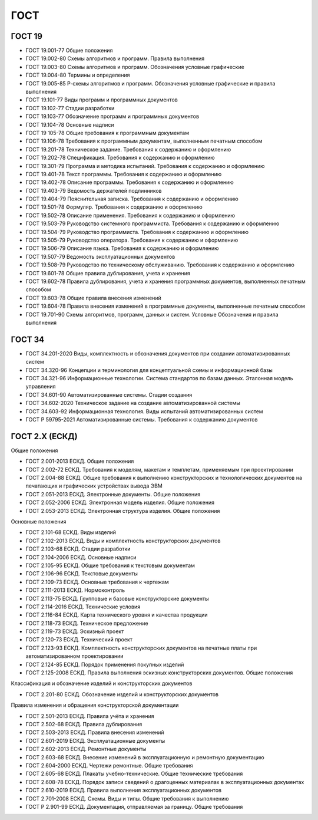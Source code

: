 ГОСТ
====

ГОСТ 19
-------

- ГОСТ 19.001-77 Общие положения
- ГОСТ 19.002-80 Схемы алгоритмов и программ. Правила выполнения
- ГОСТ 19.003-80 Схемы алгоритмов и программ. Обозначения условные графические
- ГОСТ 19.004-80 Термины и определения
- ГОСТ 19.005-85 Р-схемы алгоритмов и программ. Обозначения условные графические и правила выполнения
- ГОСТ 19.101-77 Виды программ и программных документов
- ГОСТ 19.102-77 Стадии разработки
- ГОСТ 19.103-77 Обозначение программ и программных документов
- ГОСТ 19.104-78 Основные надписи
- ГОСТ 19 105-78 Общие требования к программным документам
- ГОСТ 19.106-78 Требования к программным документам, выполненным печатным способом
- ГОСТ 19.201-78 Техническое задание. Требования к содержанию и оформлению
- ГОСТ 19.202-78 Спецификация. Требования к содержанию и оформлению
- ГОСТ 19.301-79 Программа и методика испытаний. Требования к содержанию и оформлению
- ГОСТ 19.401-78 Текст программы. Требования к содержанию и оформлению
- ГОСТ 19.402-78 Описание программы. Требования к содержанию и оформлению
- ГОСТ 19.403-79 Ведомость держателей подлинников
- ГОСТ 19.404-79 Пояснительная записка. Требования к содержанию и оформлению
- ГОСТ 19.501-78 Формуляр. Требования к содержанию и оформлению
- ГОСТ 19.502-78 Описание применения. Требования к содержанию и оформлению
- ГОСТ 19.503-79 Руководство системного программиста. Требования к содержанию и оформлению
- ГОСТ 19.504-79 Руководство программиста. Требования к содержанию и оформлению
- ГОСТ 19.505-79 Руководство оператора. Требования к содержанию и оформлению
- ГОСТ 19.506-79 Описание языка. Требования к содержанию и оформлению
- ГОСТ 19.507-79 Ведомость эксплуатационных документов
- ГОСТ 19.508-79 Руководство по техническому обслуживанию. Требования к содержанию и оформлению
- ГОСТ 19.601-78 Общие правила дублирования, учета и хранения
- ГОСТ 19.602-78 Правила дублирования, учета и хранения программных документов, выполненных печатным способом
- ГОСТ 19.603-78 Общие правила внесения изменений
- ГОСТ 19.604-78 Правила внесения изменений в программные документы, выполненные печатным способом
- ГОСТ 19.701-90 Схемы алгоритмов, программ, данных и систем. Условные Обозначения и правила выполнения

ГОСТ 34
-------

- ГОСТ 34.201-2020 Виды, комплектность и обозначения документов при создании автоматизированных систем
- ГОСТ 34.320-96 Концепции и терминология для концептуальной схемы и информационной базы
- ГОСТ 34.321-96 Информационные технологии. Система стандартов по базам данных. Эталонная модель управления
- ГОСТ 34.601-90 Автоматизированные системы. Стадии создания
- ГОСТ 34.602-2020 Техническое задание на создание автоматизированной системы
- ГОСТ 34.603-92 Информационная технология. Виды испытаний автоматизированных систем
- ГОСТ Р 59795-2021 Автоматизированные системы. Требования к содержанию документов

ГОСТ 2.Х (ЕСКД)
---------------

Общие положения

- ГОСТ 2.001-2013 ЕСКД. Общие положения
- ГОСТ 2.002-72 ЕСКД. Требования к моделям, макетам и темплетам, применяемым при проектировании
- ГОСТ 2.004-88 ЕСКД. Общие требования к выполнению конструкторских и технологических документов на печатающих и графических устройствах вывода ЭВМ
- ГОСТ 2.051-2013 ЕСКД. Электронные документы. Общие положения
- ГОСТ 2.052-2006 ЕСКД. Электронная модель изделия. Общие положения
- ГОСТ 2.053-2013 ЕСКД. Электронная структура изделия. Общие положения

Основные положения

- ГОСТ 2.101-68 ЕСКД. Виды изделий
- ГОСТ 2.102-2013 ЕСКД. Виды и комплектность конструкторских документов
- ГОСТ 2.103-68 ЕСКД. Стадии разработки
- ГОСТ 2.104-2006 ЕСКД. Основные надписи
- ГОСТ 2.105-95 ЕСКД. Общие требования к текстовым документам
- ГОСТ 2.106-96 ЕСКД. Текстовые документы
- ГОСТ 2.109-73 ЕСКД. Основные требования к чертежам
- ГОСТ 2.111-2013 ЕСКД. Нормоконтроль
- ГОСТ 2.113-75 ЕСКД. Групповые и базовые конструкторские документы
- ГОСТ 2.114-2016 ЕСКД. Технические условия
- ГОСТ 2.116-84 ЕСКД. Карта технического уровня и качества продукции
- ГОСТ 2.118-73 ЕСКД. Техническое предложение
- ГОСТ 2.119-73 ЕСКД. Эскизный проект
- ГОСТ 2.120-73 ЕСКД. Технический проект
- ГОСТ 2.123-93 ЕСКД. Комплектность конструкторских документов на печатные платы при автоматизированном проектировании
- ГОСТ 2.124-85 ЕСКД. Порядок применения покупных изделий
- ГОСТ 2.125-2008 ЕСКД. Правила выполнения эскизных конструкторских документов. Общие положения

Классификация и обозначение изделий и конструкторских документов

- ГОСТ 2.201-80 ЕСКД. Обозначение изделий и конструкторских документов

Правила изменения и обращения конструкторской документации

- ГОСТ 2.501-2013 ЕСКД. Правила учёта и хранения
- ГОСТ 2.502-68 ЕСКД. Правила дублирования
- ГОСТ 2.503-2013 ЕСКД. Правила внесения изменений
- ГОСТ 2.601-2019 ЕСКД. Эксплуатационные документы
- ГОСТ 2.602-2013 ЕСКД. Ремонтные документы
- ГОСТ 2.603-68 ЕСКД. Внесение изменений в эксплуатационную и ремонтную документацию
- ГОСТ 2.604-2000 ЕСКД. Чертежи ремонтные. Общие требования
- ГОСТ 2.605-68 ЕСКД. Плакаты учебно-технические. Общие технические требования
- ГОСТ 2.608-78 ЕСКД. Порядок записи сведений о драгоценных материалах в эксплуатационных документах
- ГОСТ 2.610-2019 ЕСКД. Правила выполнения эксплуатационных документов
- ГОСТ 2.701-2008 ЕСКД. Схемы. Виды и типы. Общие требования к выполнению
- ГОСТ Р 2.901-99 ЕСКД. Документация, отправляемая за границу. Общие требования


